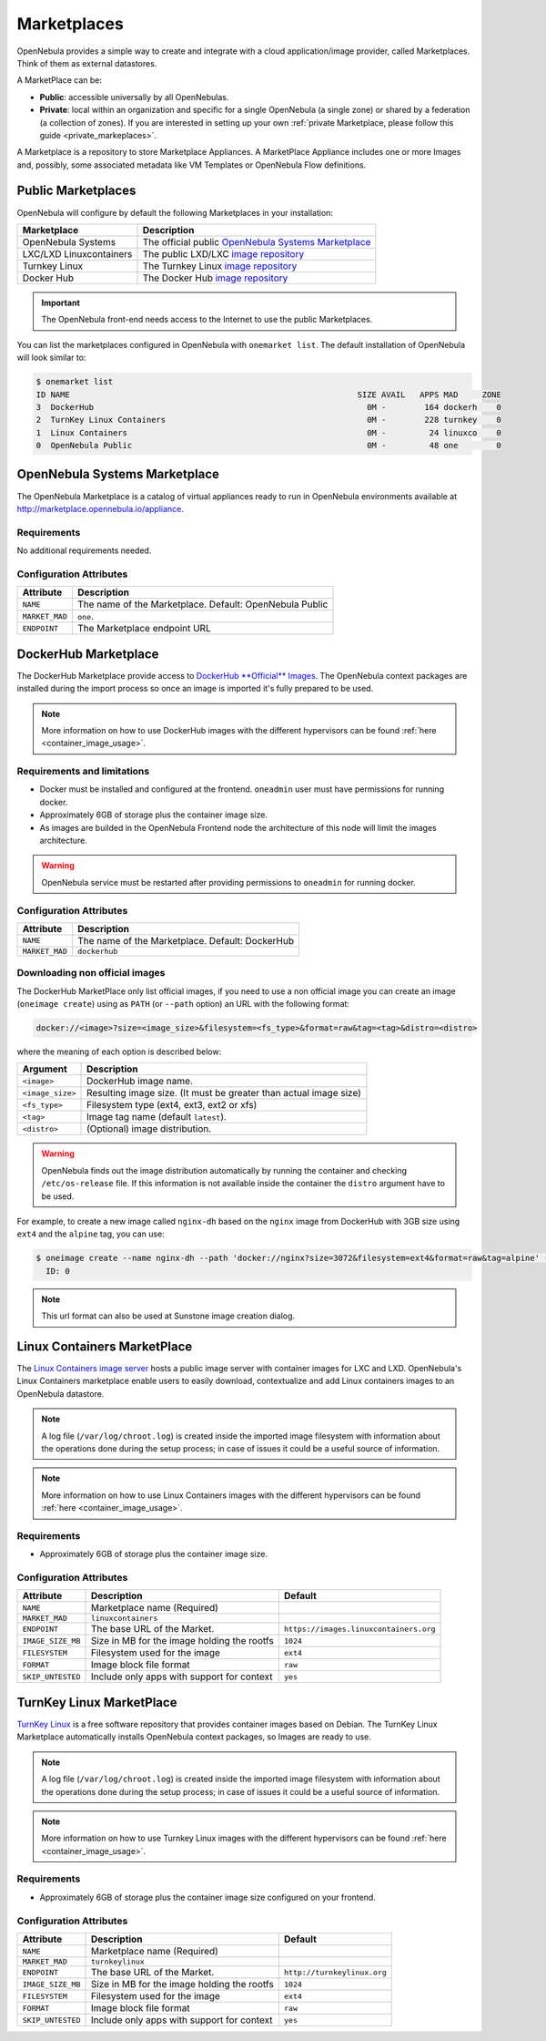 .. _marketplaces:

================================================================================
Marketplaces
================================================================================

OpenNebula provides a simple way to create and integrate with a cloud application/image provider, called Marketplaces. Think of them as external datastores.

A MarketPlace can be:

* **Public**: accessible universally by all OpenNebulas.
* **Private**: local within an organization and specific for a single OpenNebula (a single zone) or shared by a federation (a collection of zones). If you are interested in setting up your own :ref:`private Marketplace, please follow this guide <private_markeplaces>`. 

A Marketplace is a repository to store Marketplace Appliances. A MarketPlace Appliance includes one or more Images and, possibly, some associated metadata like VM Templates or OpenNebula Flow definitions.



Public Marketplaces
================================================================================

OpenNebula will configure by default the following Marketplaces in your installation:

+-------------------------+-----------------------------------------------------------------------------------------------+
| Marketplace             | Description                                                                                   |
+=========================+===============================================================================================+
| OpenNebula Systems      | The official public `OpenNebula Systems Marketplace <http://marketplace.opennebula.systems>`__|
+-------------------------+-----------------------------------------------------------------------------------------------+
| LXC/LXD Linuxcontainers | The public LXD/LXC `image repository <https://images.linuxcontainers.org>`__                  |
+-------------------------+-----------------------------------------------------------------------------------------------+
| Turnkey Linux           | The Turnkey Linux `image repository <https://www.turnkeylinux.org>`__                         |
+-------------------------+-----------------------------------------------------------------------------------------------+
| Docker Hub              | The Docker Hub `image repository <https://hub.docker.com>`__                                  |
+-------------------------+-----------------------------------------------------------------------------------------------+

.. important:: The OpenNebula front-end needs access to the Internet to use the public Marketplaces.

You can list the marketplaces configured in OpenNebula with ``onemarket list``. The default installation of OpenNebula will look similar to:

.. code::

    $ onemarket list
    ID NAME                                                            SIZE AVAIL   APPS MAD     ZONE
    3  DockerHub                                                         0M -        164 dockerh    0
    2  TurnKey Linux Containers                                          0M -        228 turnkey    0
    1  Linux Containers                                                  0M -         24 linuxco    0
    0  OpenNebula Public                                                 0M -         48 one        0

.. _market_one:

OpenNebula Systems Marketplace
================================================================================

The OpenNebula Marketplace is a catalog of virtual appliances ready to run in OpenNebula environments available at `http://marketplace.opennebula.io/appliance <http://marketplace.opennebula.io/appliance>`__.

Requirements
--------------------------------------------------------------------------------

No additional requirements needed.

Configuration Attributes
--------------------------------------------------------------------------------

+----------------+--------------------------------------------------------------+
|   Attribute    |                         Description                          |
+================+==============================================================+
| ``NAME``       | The name of the Marketplace. Default: OpenNebula Public      |
+----------------+--------------------------------------------------------------+
| ``MARKET_MAD`` | ``one``.                                                     |
+----------------+--------------------------------------------------------------+
| ``ENDPOINT``   | The Marketplace endpoint URL                                 |
+----------------+--------------------------------------------------------------+

.. _market_dh:

DockerHub Marketplace
================================================================================

The DockerHub Marketplace provide access to `DockerHub **Official** Images <https://hub.docker.com/search?image_filter=official&type=image>`__. The OpenNebula context packages are installed during the import process so once an image is imported it's fully prepared to be used.

.. note:: More information on how to use DockerHub images with the different hypervisors can be found :ref:`here <container_image_usage>`.

Requirements and limitations
--------------------------------------------------------------------------------

- Docker must be installed and configured at the frontend. ``oneadmin`` user must have permissions for running docker.
- Approximately 6GB of storage plus the container image size.
- As images are builded in the OpenNebula Frontend node the architecture of this node will limit the images architecture.

.. warning:: OpenNebula service must be restarted after providing permissions to ``oneadmin`` for  running docker.

Configuration Attributes
--------------------------------------------------------------------------------

+----------------+--------------------------------------------------------------+
|   Attribute    |                         Description                          |
+================+==============================================================+
| ``NAME``       | The name of the Marketplace. Default: DockerHub              |
+----------------+--------------------------------------------------------------+
| ``MARKET_MAD`` | ``dockerhub``                                                |
+----------------+--------------------------------------------------------------+


Downloading non official images
--------------------------------------------------------------------------------

The DockerHub MarketPlace only list official images, if you need to use a non official image you can create an image (``oneimage create``) using as ``PATH`` (or ``--path`` option) an URL with the following format:

.. code::

    docker://<image>?size=<image_size>&filesystem=<fs_type>&format=raw&tag=<tag>&distro=<distro>

where the meaning of each option is described below:

+-----------------------+-------------------------------------------------------+
| Argument              | Description                                           |
+=======================+=======================================================+
| ``<image>``           | DockerHub image name.                                 |
+-----------------------+-------------------------------------------------------+
| ``<image_size>``      | Resulting image size. (It must be greater than actual |
|                       | image size)                                           |
+-----------------------+-------------------------------------------------------+
| ``<fs_type>``         | Filesystem type (ext4, ext3, ext2 or xfs)             |
+-----------------------+-------------------------------------------------------+
| ``<tag>``             | Image tag name (default ``latest``).                  |
+-----------------------+-------------------------------------------------------+
| ``<distro>``          | (Optional) image distribution.                        |
+-----------------------+-------------------------------------------------------+

.. warning:: OpenNebula finds out the image distribution automatically by running the container and checking ``/etc/os-release`` file. If this information is not available inside the container the ``distro`` argument have to be used.

For example, to create a new image called ``nginx-dh`` based on the ``nginx`` image from DockerHub with 3GB size using ``ext4`` and the ``alpine`` tag, you can use:

.. code::

    $ oneimage create --name nginx-dh --path 'docker://nginx?size=3072&filesystem=ext4&format=raw&tag=alpine' --datastore 1
      ID: 0

.. note:: This url format can also be used at Sunstone image creation dialog.


.. _market_linux_container:

Linux Containers MarketPlace
================================================================================

The `Linux Containers image server <https://images.linuxcontainers.org/>`__ hosts a public image server with container images for LXC and LXD. OpenNebula's Linux Containers marketplace enable users to easily download, contextualize and add Linux containers images to an OpenNebula datastore.

.. note:: A log file (``/var/log/chroot.log``) is created inside the imported image filesystem with information about the operations done during the setup process; in case of issues it could be a useful source of information.

.. note:: More information on how to use Linux Containers images with the different hypervisors can be found :ref:`here <container_image_usage>`.

Requirements
--------------------------------------------------------------------------------

- Approximately 6GB of storage plus the container image size.

Configuration Attributes
--------------------------------------------------------------------------------

+-------------------+-------------------------------------------------+----------------------------------------+
|   Attribute       |                         Description             |                Default                 |
+===================+=================================================+========================================+
| ``NAME``          | Marketplace name (Required)                     |                                        |
+-------------------+-------------------------------------------------+----------------------------------------+
| ``MARKET_MAD``    | ``linuxcontainers``                             |                                        |
+-------------------+-------------------------------------------------+----------------------------------------+
| ``ENDPOINT``      | The base URL of the Market.                     | ``https://images.linuxcontainers.org`` |
+-------------------+-------------------------------------------------+----------------------------------------+
| ``IMAGE_SIZE_MB`` | Size in MB for the image holding the rootfs     |                 ``1024``               |
+-------------------+-------------------------------------------------+----------------------------------------+
| ``FILESYSTEM``    | Filesystem used for the image                   |                 ``ext4``               |
+-------------------+-------------------------------------------------+----------------------------------------+
| ``FORMAT``        | Image block file format                         |                 ``raw``                |
+-------------------+-------------------------------------------------+----------------------------------------+
| ``SKIP_UNTESTED`` | Include only apps with support for context      |                 ``yes``                |
+-------------------+-------------------------------------------------+----------------------------------------+

.. _market_turnkey_linux:

TurnKey Linux MarketPlace
================================================================================

`TurnKey Linux <https://www.turnkeylinux.org/>`__ is a free software repository that provides container images based on Debian. The TurnKey Linux Marketplace automatically installs OpenNebula context packages, so Images are ready to use.

.. note:: A log file (``/var/log/chroot.log``) is created inside the imported image filesystem with information about the operations done during the setup process; in case of issues it could be a useful source of information.

.. note:: More information on how to use Turnkey Linux images with the different hypervisors can be found :ref:`here <container_image_usage>`.

Requirements
--------------------------------------------------------------------------------

- Approximately 6GB of storage plus the container image size configured on your frontend.

Configuration Attributes
--------------------------------------------------------------------------------

+-------------------+-----------------------------------------------------+-----------------------------------+
|   Attribute       |                         Description                 |                Default            |
+===================+=====================================================+===================================+
| ``NAME``          | Marketplace name (Required)                         |                                   |
+-------------------+-----------------------------------------------------+-----------------------------------+
| ``MARKET_MAD``    | ``turnkeylinux``                                    |                                   |
+-------------------+-----------------------------------------------------+-----------------------------------+
| ``ENDPOINT``      | The base URL of the Market.                         | ``http://turnkeylinux.org``       |
+-------------------+-----------------------------------------------------+-----------------------------------+
| ``IMAGE_SIZE_MB`` | Size in MB for the image holding the rootfs         |                 ``1024``          |
+-------------------+-----------------------------------------------------+-----------------------------------+
| ``FILESYSTEM``    | Filesystem used for the image                       |                 ``ext4``          |
+-------------------+-----------------------------------------------------+-----------------------------------+
| ``FORMAT``        | Image block file format                             |                 ``raw``           |
+-------------------+-----------------------------------------------------+-----------------------------------+
| ``SKIP_UNTESTED`` | Include only apps with support for context          |                 ``yes``           |
+-------------------+-----------------------------------------------------+-----------------------------------+

